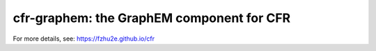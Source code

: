 ***********************************************************
cfr-graphem: the GraphEM component for CFR
***********************************************************

For more details, see: https://fzhu2e.github.io/cfr